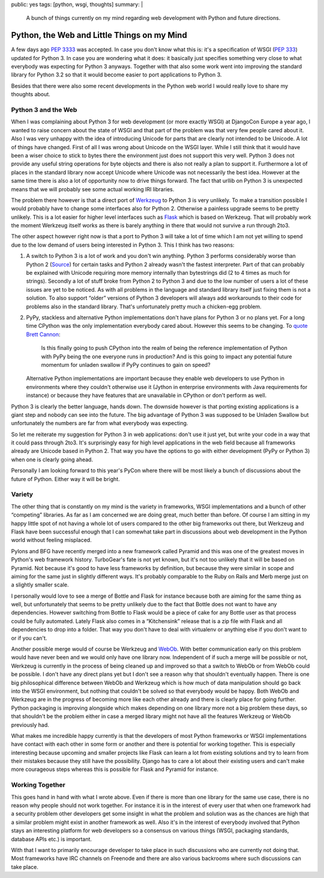 public: yes
tags: [python, wsgi, thoughts]
summary: |
  A bunch of things currently on my mind regarding web development with
  Python and future directions.

Python, the Web and Little Things on my Mind
============================================

A few days ago `PEP 3333 <http://www.python.org/dev/peps/pep-3333/>`_ was
accepted.  In case you don't know what this is: it's a specification of
WSGI (`PEP 333 <http://www.python.org/dev/peps/pep-333/>`_) updated for
Python 3.  In case you are wondering what it does: it basically just
specifies something very close to what everybody was expecting for Python
3 anyways.  Together with that also some work went into improving the
standard library for Python 3.2 so that it would become easier to port
applications to Python 3.

Besides that there were also some recent developments in the Python web
world I would really love to share my thoughts about.

Python 3 and the Web
--------------------

When I was complaining about Python 3 for web development (or more exactly
WSGI) at DjangoCon Europe a year ago, I wanted to raise concern about the
state of WSGI and that part of the problem was that very few people cared
about it.  Also I was very unhappy with the idea of introducing Unicode
for parts that are clearly not intended to be Unicode.  A lot of things
have changed.  First of all I was wrong about Unicode on the WSGI layer.
While I still think that it would have been a wiser choice to stick to
bytes there the environment just does not support this very well.  Python
3 does not provide any useful string operations for byte objects and there
is also not really a plan to support it.  Furthermore a lot of places in
the standard library now accept Unicode where Unicode was not necessarily
the best idea.  However at the same time there is also a lot of
opportunity now to drive things forward.  The fact that urllib on Python 3
is unexpected means that we will probably see some actual working IRI
libraries.

The problem there however is that a direct port of `Werkzeug
<http://werkzeug.pocoo.org/>`_ to Python 3 is very unlikely.  To make a
transition possible I would probably have to change some interfaces also
for Python 2.  Otherwise a painless upgrade seems to be pretty unlikely.
This is a lot easier for higher level interfaces such as `Flask
<http://flask.pocoo.org/>`_ which is based on Werkzeug.  That will
probably work the moment Werkzeug itself works as there is barely anything
in there that would not survive a run through 2to3.

The other aspect however right now is that a port to Python 3 will take a
lot of time which I am not yet willing to spend due to the low demand of
users being interested in Python 3.  This I think has two reasons:

1.  A switch to Python 3 is a lot of work and you don't win anything.
    Python 3 performs considerably worse than Python 2 (`Source
    <http://shootout.alioth.debian.org/u32/which-programming-languages-are-fastest.php>`_)
    for certain tasks and Python 2 already wasn't the fastest interpreter.
    Part of that can probably be explained with Unicode requiring more
    memory internally than bytestrings did (2 to 4 times as much for
    strings).  Secondly a lot of stuff broke from Python 2 to Python 3 and
    due to the low number of users a lot of these issues are yet to be
    noticed.  As with all problems in the language and standard library
    itself just fixing them is not a solution.  To also support “older”
    versions of Python 3 developers will always add workarounds to their
    code for problems also in the standard library.  That's unfortunately
    pretty much a chicken-egg problem.
2.  PyPy, stackless and alternative Python implementations don't have
    plans for Python 3 or no plans yet.  For a long time CPython was the
    only implementation everybody cared about.  However this seems to be
    changing.  To `quote <https://www.google.com/buzz/bcannon/bZDN1jNZ3uC/Is-this-finally-going-to-push-CPython-into-the>`_
    `Brett Cannon <http://sayspy.blogspot.com/>`_:
    
        Is this finally going to push CPython into the realm of being the
        reference implementation of Python with PyPy being the one
        everyone runs in production? And is this going to impact any
        potential future momentum for unladen swallow if PyPy continues to
        gain on speed?

    Alternative Python implementations are important because they enable
    web developers to use Python in environments where they couldn't
    otherwise use it (Jython in enterprise environments with Java
    requirements for instance) or because they have features that are
    unavailable in CPython or don't perform as well.

Python 3 is clearly the better language, hands down.  The downside however
is that porting existing applications is a giant step and nobody can see
into the future.  The big advantage of Python 3 was supposed to be
Unladen Swallow but unfortunately the numbers are far from what everybody
was expecting.

So let me reiterate my suggestion for Python 3 in web applications: don't
use it just yet, but write your code in a way that it could pass through
2to3.  It's surprisingly easy for high level applications in the web field
because all frameworks already are Unicode based in Python 2.  That way
you have the options to go with either development (PyPy or Python 3) when
one is clearly going ahead.

Personally I am looking forward to this year's PyCon where there will be
most likely a bunch of discussions about the future of Python.  Either way
it will be bright.

Variety
-------

The other thing that is constantly on my mind is the variety in
frameworks, WSGI implementations and a bunch of other “competing”
libraries.  As far as I am concerned we are doing great, much better than
before.  Of course I am sitting in my happy little spot of not having a
whole lot of users compared to the other big frameworks out there, but
Werkzeug and Flask have been successful enough that I can somewhat take
part in discussions about web development in the Python world without
feeling misplaced.

Pylons and BFG have recently merged into a new framework called Pyramid
and this was one of the greatest moves in Python's web framework history.
TurboGear's fate is not yet known, but it's not too unlikely that it will
be based on Pyramid.  Not because it's good to have less frameworks by
definition, but because they were similar in scope and aiming for the same
just in slightly different ways.  It's probably comparable to the Ruby on
Rails and Merb merge just on a slightly smaller scale.

I personally would love to see a merge of Bottle and Flask for instance
because both are aiming for the same thing as well, but unfortunately that
seems to be pretty unlikely due to the fact that Bottle does not want to
have any dependencies.  However switching from Bottle to Flask would be a
piece of cake for any Bottle user as that process could be fully
automated.  Lately Flask also comes in a “Kitchensink” release that is a
zip file with Flask and all dependencies to drop into a folder.  That way
you don't have to deal with virtualenv or anything else if you don't want
to or if you can't.

Another possible merge would of course be Werkzeug and `WebOb
<http://pythonpaste.org/webob/>`_.  With better communication early on
this problem would have never been and we would only have one library now.
Independent of if such a merge will be possible or not, Werkzeug is
currently in the process of being cleaned up and improved so that a switch
to WebOb or from WebOb could be possible.  I don't have any direct plans
yet but I don't see a reason why that shouldn't eventually happen.  There
is one big philosophical difference between WebOb and Werkzeug which is
how much of data manipulation should go back into the WSGI environment,
but nothing that couldn't be solved so that everybody would be happy.
Both WebOb and Werkzeug are in the progress of becoming more like each
other already and there is clearly place for going further.  Python
packaging is improving alongside which makes depending on one library more
not a big problem these days, so that shouldn't be the problem either in
case a merged library might not have all the features Werkzeug or WebOb
previously had.

What makes me incredible happy currently is that the developers of most
Python frameworks or WSGI implementations have contact with each other in
some form or another and there is potential for working together.  This is
especially interesting because upcoming and smaller projects like Flask
can learn a lot from existing solutions and try to learn from their
mistakes because they still have the possibility.  Django has to care a lot
about their existing users and can't make more courageous steps whereas
this is possible for Flask and Pyramid for instance.

Working Together
----------------

This goes hand in hand with what I wrote above.  Even if there is more
than one library for the same use case, there is no reason why people
should not work together.  For instance it is in the interest of every
user that when one framework had a security problem other developers get
some insight in what the problem and solution was as the chances are high
that a similar problem might exist in another framework as well.  Also
it's in the interest of everybody involved that Python stays an
interesting platform for web developers so a consensus on various things
(WSGI, packaging standards, database APIs etc.) is important.

With that I want to primarily encourage developer to take place in such
discussions who are currently not doing that.  Most frameworks have IRC
channels on Freenode and there are also various backrooms where such
discussions can take place.

